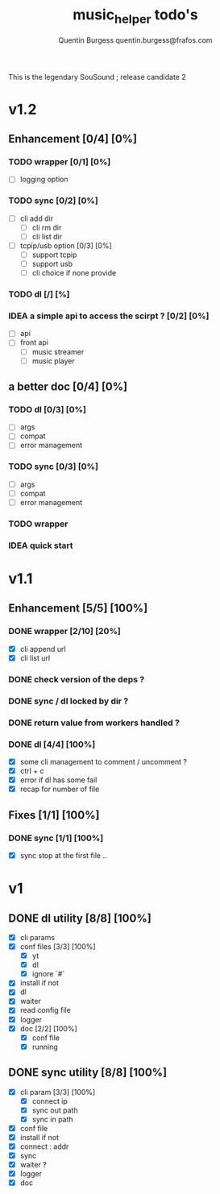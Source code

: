 #+TITLE: music_helper todo's
#+DESCRIPTION: This is an exaustiv list of todo's for the music_helper solution
#+AUTHOR: Quentin Burgess quentin.burgess@frafos.com

This is the legendary SouSound ; release candidate 2

* v1.2

** Enhancement [0/4] [0%]
*** TODO wrapper [0/1] [0%]
    - [ ] logging option
*** TODO sync [0/2] [0%]
    - [ ] cli add dir
      - [ ] cli rm dir
      - [ ] cli list dir
    - [ ] tcpip/usb option [0/3] [0%]
      - [ ] support tcpip
      - [ ] support usb
      - [ ] cli choice if none provide
*** TODO dl [/] [%]
*** IDEA a simple api to access the scirpt ? [0/2] [0%]
    - [ ] api
    - [ ] front api
      - [ ] music streamer
      - [ ] music player


** a better doc [0/4] [0%]
*** TODO dl [0/3] [0%]
- [ ] args 
- [ ] compat 
- [ ] error management
*** TODO sync [0/3] [0%]
- [ ] args 
- [ ] compat 
- [ ] error management
*** TODO wrapper
*** IDEA quick start 

* v1.1

** Enhancement [5/5] [100%]
*** DONE wrapper  [2/10] [20%]
    CLOSED: [2019-09-05 Thu 15:15]
    - [X] cli append url
    - [X] cli list url
*** DONE check version of the deps ?
    CLOSED: [2019-08-14 Wed 14:28]
*** DONE sync / dl locked by dir ?
    CLOSED: [2019-08-12 Mon 10:48]
*** DONE return value from workers handled ?
    CLOSED: [2019-08-12 Mon 10:48]

*** DONE dl [4/4] [100%]
    CLOSED: [2019-09-05 Thu 15:16]
    - [X] some cli management to comment / uncomment ?
    - [X] ctrl + c
    - [X] error if dl has some fail
    - [X] recap for number of file


** Fixes [1/1] [100%]
*** DONE sync [1/1] [100%]
    CLOSED: [2019-09-05 Thu 15:14]
    - [X] sync stop at the first file ..


* v1

** DONE dl utility [8/8] [100%]
   CLOSED: [2019-06-14 Fri 16:45]
   :LOGBOOK:
   CLOCK: [2019-06-14 Fri 15:40]--[2019-06-14 Fri 16:44] =>  1:04
   CLOCK: [2019-06-14 Fri 14:16]--[2019-06-14 Fri 14:40] =>  0:24
   :END:
- [X] cli params
- [X] conf files [3/3] [100%]
  - [X] yt
  - [X] dl
  - [X] ignore `#`
- [X] install if not
- [X] dl
- [X] waiter
- [X] read config file
- [X] logger
- [X] doc [2/2] [100%]
  - [X] conf file
  - [X] running


** DONE sync utility [8/8] [100%]
   CLOSED: [2019-08-12 Mon 10:47]
   :LOGBOOK:
   CLOCK: [2019-06-14 Fri 21:12]--[2019-06-14 Mon 23:12] =>  2:00
   CLOCK: [2019-06-14 Fri 16:55]--[2019-06-14 Fri 17:14] =>  0:19
   :END:
- [X] cli param [3/3] [100%]
  - [X] connect ip
  - [X] sync out path
  - [X] sync in path
- [X] conf file
- [X] install if not
- [X] connect : addr
- [X] sync
- [X] waiter ?
- [X] logger
- [X] doc
